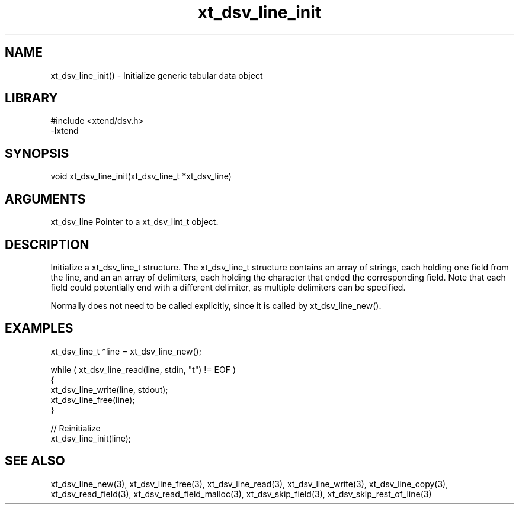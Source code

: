\" Generated by c2man from xt_dsv_line_init.c
.TH xt_dsv_line_init 3

.SH NAME
xt_dsv_line_init() - Initialize generic tabular data object

.SH LIBRARY
\" Indicate #includes, library name, -L and -l flags
.nf
.na
#include <xtend/dsv.h>
-lxtend
.ad
.fi

\" Convention:
\" Underline anything that is typed verbatim - commands, etc.
.SH SYNOPSIS
.nf
.na
void    xt_dsv_line_init(xt_dsv_line_t *xt_dsv_line)
.ad
.fi

.SH ARGUMENTS
.nf
.na
xt_dsv_line    Pointer to a xt_dsv_lint_t object.
.ad
.fi

.SH DESCRIPTION

Initialize a xt_dsv_line_t structure.
The xt_dsv_line_t structure contains an array of strings, each
holding one field from the line, and an an array of delimiters,
each holding the character that ended the corresponding field.
Note that each field could potentially end with a different
delimiter, as multiple delimiters can be specified.

Normally does not need to be called explicitly, since it is
called by xt_dsv_line_new().

.SH EXAMPLES
.nf
.na

xt_dsv_line_t  *line = xt_dsv_line_new();

while ( xt_dsv_line_read(line, stdin, "t") != EOF )
{
    xt_dsv_line_write(line, stdout);
    xt_dsv_line_free(line);
}

// Reinitialize
xt_dsv_line_init(line);
.ad
.fi

.SH SEE ALSO

xt_dsv_line_new(3), xt_dsv_line_free(3),
xt_dsv_line_read(3), xt_dsv_line_write(3), xt_dsv_line_copy(3),
xt_dsv_read_field(3), xt_dsv_read_field_malloc(3),
xt_dsv_skip_field(3), xt_dsv_skip_rest_of_line(3)

